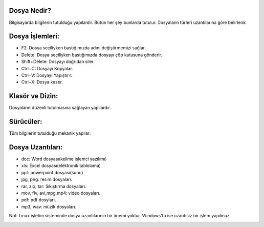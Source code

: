 Dosya Nedir? 
++++++++++++

Bilgisayarda bilgilerin tutulduğu yapılardır. Bütün her şey bunlarda tutulur. Dosyaların türleri uzantılarına göre belirlenir.

.. image:: /_static/images/dosyayonetimi-dosya.png
  :width: 400
  :alt: Alternative text

.. image:: /_static/images/dosyayonetimi-kurallar.png
  :width: 400
  :alt: Alternative text

	
.. raw:: pdf

   PageBreak
   
Dosya İşlemleri:
++++++++++++++++

- F2: Dosya seçiliyken bastığımızda adını değiştirmemizi sağlar.
- Delete: Dosya seçiliyken bastığımızda dosyayı çöp kutusuna gönderir.
- Shift+Delete: Dosyayı doğrıdan siler.
- Ctrl+C: Dosyayı Kopyalar.
- Ctrl+V: Dosyayı Yapıştırır.
- Ctrl+X: Dosya keser.

Klasör ve Dizin:
++++++++++++++++

Dosyaların düzenli tutulmasına sağlayan yapılardır.

.. image:: /_static/images/dosyayonetimi-dizin.png
  :width: 400
  :alt: Alternative text



Sürücüler:
++++++++++
Tüm bilgilerin tutulduğu mekanik yapılar:

.. image:: /_static/images/dosyayonetimi-surucu.png
  :width: 400
  :alt: Alternative text

Dosya Uzantıları:
+++++++++++++++++

- doc: Word dosyası(kelime işlemci yazılımı)
- xls: Excel dosyası(elektronik tablolama)
- ppt: powerpoint dosyası(sunu)
- jpg, png: resim dosyaları.
- rar, zip, tar: Sıkıştırma dosyaları.
- mov, flv, avi,mpg,mp4: video dosyaları.
- pdf: pdf dosyları.
- mp3, wav: müzik dosyaları.

Not: Linux işletim sisteminde dosya uzantılarının bir önemi yoktur. Windows'ta ise uzantısız bir işlem yapılmaz.


.. image:: /_static/images/dosyayonetimi-all.png
  :width: 600
  :alt: Alternative text


.. raw:: pdf

   PageBreak
